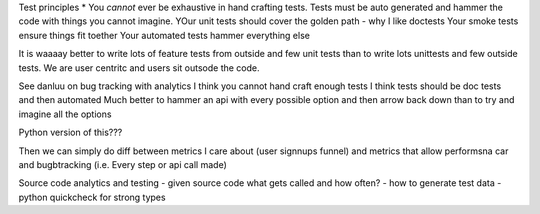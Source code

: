 
Test principles
* You *cannot* ever be exhaustive in hand crafting tests.
Tests must be auto generated and hammer the code with things you cannot imagine.
YOur unit tests should cover the golden path - why I like doctests
Your smoke tests ensure things fit toether
Your automated tests hammer everything else

It is waaaay better to write lots of feature tests from outside and few unit tests
than to write lots unittests and few outside tests.  We are user centritc and users
sit outsode the code.

See danluu on bug tracking with analytics I think you cannot hand craft enough
tests  I think tests should be doc tests and then automated Much better to
hammer an api with every possible option and then arrow back down than to try
and imagine all the options

Python version of this???


Then we can simply do diff between metrics I care about (user signnups funnel)
and metrics that allow performsna car and bugbtracking (i.e. Every step or api
call made)

Source code analytics and testing
- given source code what gets called and how often?
- how to generate test data
- python quickcheck for strong types
